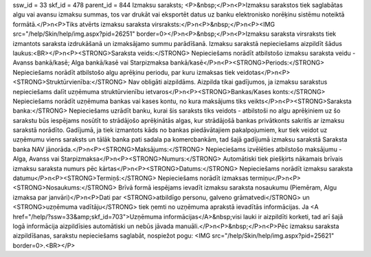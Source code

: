 ssw_id = 33skf_id = 478parent_id = 844Izmaksu saraksts;<P>&nbsp;</P>\n<P>Izmaksu sarakstos tiek saglabātas algu vai avansu izmaksu summas, tos var drukāt vai eksportēt datus uz banku elektronisko norēķinu sistēmu noteiktā formātā.</P>\n<P>Tiks atvērts izmaksu saraksta virsraksts:</P>\n<P>&nbsp;</P>\n<P><IMG src="/help/Skin/help/img.aspx?pid=26251" border=0></P>\n<P>&nbsp;</P>\n<P>Izmaksu saraksta virsraksts tiek izmantots saraksta izdrukāšanā un izmaksājamo summu parādīšanā. Izmaksu sarakstā nepieciešams aizpildīt šādus laukus:<BR></P>\n<P><STRONG>Saraksta veids:</STRONG> Nepieciešams norādīt atbilstošo izmaksu saraksta veidu - Avanss bankā/kasē; Alga bankā/kasē vai Starpizmaksa bankā/kasē</P>\n<P><STRONG>Periods:</STRONG> Nepieciešams norādīt atbilstošo algu aprēķinu periodu, par kuru izmaksas tiek veidotas</P>\n<P><STRONG>Struktūrvienība:</STRONG> Nav obligāti aizpildāms. Aizpilda tikai gadījumos, ja izmaksu sarakstus nepieciešams dalīt uzņēmuma struktūrvienību ietvaros</P>\n<P><STRONG>Bankas/Kases konts:</STRONG> Nepieciešams norādīt uzņēmuma bankas vai kases kontu, no kura maksājums tiks veikts</P>\n<P><STRONG>Saraksta banka:</STRONG> Nepieciešams uzrādīt banku, kurai šis saraksts tiks veidots - atbilstoši no algu aprēķiniem uz šo sarakstu būs iespējams nosūtīt to strādājošo aprēķinātās algas, kur strādājošā bankas privātkonts sakritīs ar izmaksu sarakstā norādīto. Gadījumā, ja tiek izmantots kāds no bankas piedāvātajiem pakalpojumiem, kur tiek veidot uz uzņēmumu viens saraksts un tālāk banka pati sadala pa komercbankām, tad šajā gadījumā izmaksu sarakstā Saraksta banka NAV jānorāda.</P>\n<P><STRONG>Maksājums:</STRONG> Nepieciešams izvēlēties atbilstošo maksājumu - Alga, Avanss vai Starpizmaksa</P>\n<P><STRONG>Numurs:</STRONG> Automātiski tiek piešķirts nākamais brīvais izmaksu saraksta numurs pēc kārtas</P>\n<P><STRONG>Datums:</STRONG> Nepieciešams norādīt izmaksu saraksta datumu</P>\n<P><STRONG>Termiņš:</STRONG> Nepieciešams norādīt izmaksas termiņu</P>\n<P><STRONG>Nosaukums:</STRONG> Brīvā formā iespējams ievadīt izmaksu saraksta nosaukumu (Piemēram, Algu izmaksa par janvāri)</P>\n<P>Dati par <STRONG>atbildīgo personu, galveno grāmatvedi</STRONG> un <STRONG>uzņēmuma vadītāju</STRONG> tiek ņemti no uzņēmuma aprakstā ievadītās informācijas. Ja <A href="/help/?ssw=33&amp;skf_id=703">Uzņēmuma informācijas</A>&nbsp;visi lauki ir aizpildīti korketi, tad arī šajā logā informācija aizpildīsies automātiski un nebūs jāvada manuāli.</P>\n<P>&nbsp;</P>\n<P>Pēc izmaksu saraksta aizpildīšanas, sarakstu nepieciešams saglabāt, nospiežot pogu: <IMG src="/help/Skin/help/img.aspx?pid=25621" border=0>.<BR></P>